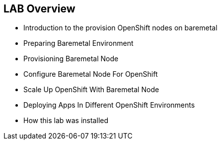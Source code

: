 :scrollbar:
:data-uri:
:noaudio:

== LAB Overview

* Introduction to the provision OpenShift nodes on baremetal
* Preparing Baremetal Environment
* Provisioning Baremetal Node
* Configure Baremetal Node For OpenShift
* Scale Up OpenShift With Baremetal Node
* Deploying Apps In Different OpenShift Environments
* How this lab was installed

ifdef::showscript[]

=== Transcript

The course covers the provisioning of OpenShift nodes on baremetal. It demonstrates how to configre OpenStack for Baremetal integration, deploy the operating system on the Baremetal node, scaleup the preinstalled OpenShift cluster with the new node. As well there is a lab to demonstrate how to deploy application on different nodes depending the application environment (as example: development or production).

endif::showscript[]
